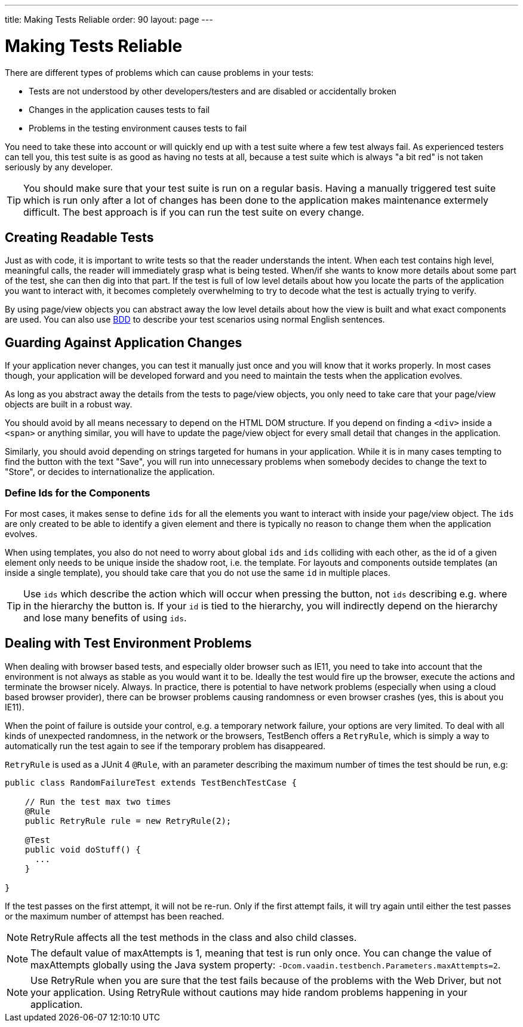 ---
title: Making Tests Reliable
order: 90
layout: page
---

[[testbench.reliable]]
= Making Tests Reliable

There are different types of problems which can cause problems in your tests:

* Tests are not understood by other developers/testers and are disabled or accidentally broken
* Changes in the application causes tests to fail
* Problems in the testing environment causes tests to fail

You need to take these into account or will quickly end up with a test suite where a few test always fail. As experienced testers can tell you, this test suite is as good as having no tests at all, because a test suite which is always "a bit red" is not taken seriously by any developer.

[TIP]
You should make sure that your test suite is run on a regular basis. Having a manually triggered test suite which is run only after a lot of changes has been done to the application makes maintenance extermely difficult. The best approach is if you can run the test suite on every change.

[[testbench.reliable.readability]]
== Creating Readable Tests
Just as with code, it is important to write tests so that the reader understands the intent. When each test contains high level, meaningful calls, the reader will immediately grasp what is being tested. When/if she wants to know more details about some part of the test, she can then dig into that part. If the test is full of low level details about how you locate the parts of the application you want to interact with, it becomes completely overwhelming to try to decode what the test is actually trying to verify.

By using page/view objects you can abstract away the low level details about how the view is built and what exact components are used. You can also use <<dummy/../bdd#,BDD>> to describe your test scenarios using normal English sentences.

[[testbench.reliable.application-changes]]
== Guarding Against Application Changes
If your application never changes, you can test it manually just once and you will know that it works properly. In most cases though, your application will be developed forward and you need to maintain the tests when the application evolves.

As long as you abstract away the details from the tests to page/view objects, you only need to take care that your page/view objects are built in a robust way. 

You should avoid by all means necessary to depend on the HTML DOM structure. If you depend on finding a `<div>` inside a `<span>` or anything similar, you will have to update the page/view object for every small detail that changes in the application.

Similarly, you should avoid depending on strings targeted for humans in your application. While it is in many cases tempting to find the button with the text "Save", you will run into unnecessary problems when somebody decides to change the text to "Store", or decides to internationalize the application.

[[testbench.reliable.application-changes.component-ids]]
=== Define Ids for the Components
For most cases, it makes sense to define `ids` for all the elements you want to interact with inside your page/view object. The `ids` are only created to be able to identify a given element and there is typically no reason to change them when the application evolves. 

When using templates, you also do not need to worry about global `ids` and `ids` colliding with each other, as the id of a given element only needs to be unique inside the shadow root, i.e. the template. For layouts and components outside templates (an inside a single template), you should take care that you do not use the same `id` in multiple places.

[TIP]
Use `ids` which describe the action which will occur when pressing the button, not `ids` describing e.g. where in the hierarchy the button is. If your `id` is tied to the hierarchy, you will indirectly depend on the hierarchy and lose many benefits of using `ids`.


[[testbench.reliable.test-environment-problems]]
== Dealing with Test Environment Problems
When dealing with browser based tests, and especially older browser such as IE11, you need to take into account that the environment is not always as stable as you would want it to be. Ideally the test would fire up the browser, execute the actions and terminate the browser nicely. Always. In practice, there is potential to have network problems (especially when using a cloud based browser provider), there can be browser problems causing randomness or even browser crashes (yes, this is about you IE11). 

When the point of failure is outside your control, e.g. a temporary network failure, your options are very limited. To deal with all kinds of unexpected randomness, in the network or the browsers, TestBench offers a `RetryRule`, which is simply a way to automatically run the test again to see if the temporary problem has disappeared.

`RetryRule` is used as a JUnit 4 `@Rule`, with an parameter describing the maximum number of times the test should be run, e.g:

[source, java]
----
public class RandomFailureTest extends TestBenchTestCase {

    // Run the test max two times
    @Rule
    public RetryRule rule = new RetryRule(2);

    @Test
    public void doStuff() {
      ...
    }

}
----
If the test passes on the first attempt, it will not be re-run. Only if the first attempt fails, it will try again until either the test passes or the maximum number of attempst has been reached.

[NOTE]
RetryRule affects all the test methods in the class and also child classes.

[NOTE]
The default value of maxAttempts is 1, meaning that test is run only once. You can change the value of maxAttempts globally using the Java system property: `-Dcom.vaadin.testbench.Parameters.maxAttempts=2`. 

[NOTE]
Use RetryRule when you are sure that the test fails because of the problems with the Web Driver, but not your application. Using RetryRule without cautions may hide random problems happening in your application.



